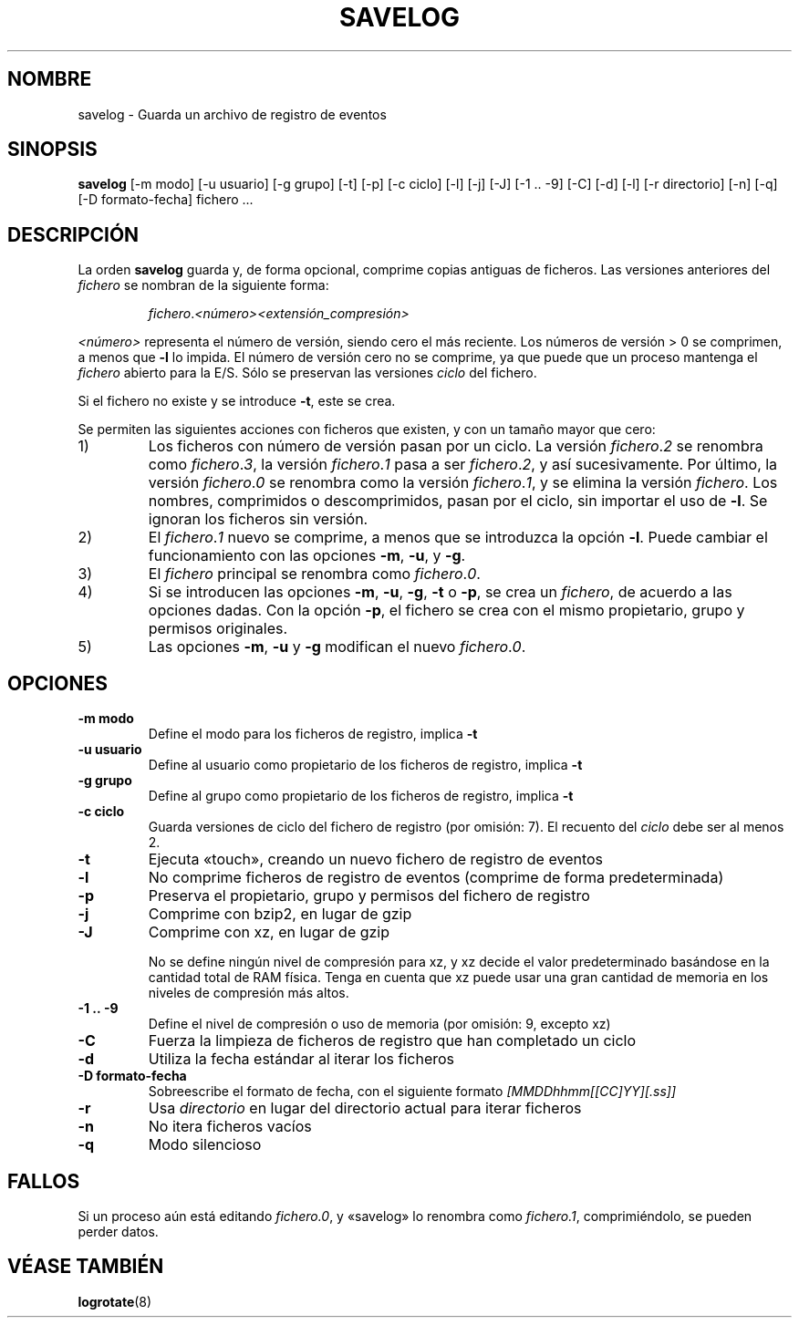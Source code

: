 .\" -*- nroff -*-
.\"*******************************************************************
.\"
.\" This file was generated with po4a. Translate the source file.
.\"
.\"*******************************************************************
.TH SAVELOG 8 "30 de junio de 2010" Debian 
.SH NOMBRE
savelog \- Guarda un archivo de registro de eventos
.SH SINOPSIS
\fBsavelog\fP [\-m modo] [\-u usuario] [\-g grupo] [\-t] [\-p] [\-c ciclo] [\-l] [\-j]
[\-J] [\-1\ .\|.\ \-9] [\-C] [\-d] [\-l] [\-r directorio] [\-n] [\-q] [\-D
formato\-fecha] fichero ...
.SH DESCRIPCIÓN
La orden \fBsavelog\fP guarda y, de forma opcional, comprime copias antiguas de
ficheros. Las versiones anteriores del \fIfichero\fP se nombran de la siguiente
forma:
.RS

\fIfichero\fP.\fI<número>\fP\fI<extensión_compresión>\fP

.RE
\fI<número>\fP representa el número de versión, siendo cero el más
reciente. Los números de versión > 0 se comprimen, a menos que \fB\-l\fP lo
impida. El número de versión cero no se comprime, ya que puede que un
proceso mantenga el \fIfichero\fP abierto para la E/S. Sólo se preservan las
versiones \fIciclo\fP del fichero.

Si el fichero no existe y se introduce \fB\-t\fP, este se crea.

Se permiten las siguientes acciones con ficheros que existen, y con un
tamaño mayor que cero:

.IP 1)
Los ficheros con número de versión pasan por un ciclo. La versión
\fIfichero\fP.\fI2\fP se renombra como \fIfichero\fP.\fI3\fP, la versión \fIfichero\fP.\fI1\fP
pasa a ser \fIfichero\fP.\fI2\fP, y así sucesivamente. Por último, la versión
\fIfichero\fP.\fI0\fP se renombra como la versión \fIfichero\fP.\fI1\fP, y se elimina la
versión \fIfichero\fP. Los nombres, comprimidos o descomprimidos, pasan por el
ciclo, sin importar el uso de \fB\-l\fP. Se ignoran los ficheros sin versión.

.IP 2)
El \fIfichero\fP.\fI1\fP nuevo se comprime, a menos que se introduzca la opción
\fB\-l\fP. Puede cambiar el funcionamiento con las opciones \fB\-m\fP, \fB\-u\fP, y
\fB\-g\fP.

.IP 3)
El \fIfichero\fP principal se renombra como \fIfichero\fP.\fI0\fP.

.IP 4)
Si se introducen las opciones \fB\-m\fP, \fB\-u\fP, \fB\-g\fP, \fB\-t\fP o \fB\-p\fP, se crea un
\fIfichero\fP, de acuerdo a las opciones dadas. Con la opción \fB\-p\fP, el fichero
se crea con el mismo propietario, grupo y permisos originales.

.IP 5)
Las opciones \fB\-m\fP, \fB\-u\fP y \fB\-g\fP modifican el nuevo \fIfichero\fP.\fI0\fP.

.SH OPCIONES
.TP 
\fB\-m modo\fP
Define el modo para los ficheros de registro, implica \fB\-t\fP
.TP 
\fB\-u usuario\fP
Define al usuario como propietario de los ficheros de registro, implica
\fB\-t\fP
.TP 
\fB\-g grupo\fP
Define al grupo como propietario de los ficheros de registro, implica \fB\-t\fP
.TP 
\fB\-c ciclo\fP
Guarda versiones de ciclo del fichero de registro (por omisión: 7). El
recuento del \fIciclo\fP debe ser al menos 2.
.TP 
\fB\-t\fP
Ejecuta «touch», creando un nuevo fichero de registro de eventos
.TP 
\fB\-l\fP
No comprime ficheros de registro de eventos (comprime de forma
predeterminada)
.TP 
\fB\-p\fP
Preserva el propietario, grupo y permisos del fichero de registro
.TP 
\fB\-j\fP
Comprime con bzip2, en lugar de gzip
.TP 
\fB\-J\fP
Comprime con xz, en lugar de gzip

No se define ningún nivel de compresión para xz, y xz decide el valor
predeterminado basándose en la cantidad total de RAM física. Tenga en cuenta
que xz puede usar una gran cantidad de memoria en los niveles de compresión
más altos.
.TP 
\fB\-1\ .\|.\ \-9\fP
Define el nivel de compresión o uso de memoria (por omisión: 9, excepto xz)
.TP 
\fB\-C\fP
Fuerza la limpieza de ficheros de registro que han completado un ciclo
.TP 
\fB\-d\fP
Utiliza la fecha estándar al iterar los ficheros
.TP 
\fB\-D formato\-fecha\fP
Sobreescribe el formato de fecha, con el siguiente formato
\fI[MMDDhhmm[[CC]YY][.ss]]\fP
.TP 
\fB\-r\fP
Usa \fIdirectorio\fP en lugar del directorio actual para iterar ficheros
.TP 
\fB\-n\fP
No itera ficheros vacíos
.TP 
\fB\-q\fP
Modo silencioso
.SH FALLOS
Si un proceso aún está editando \fIfichero.0\fP, y «savelog» lo renombra como
\fIfichero.1\fP, comprimiéndolo, se pueden perder datos.

.SH "VÉASE TAMBIÉN"
\fBlogrotate\fP(8)
